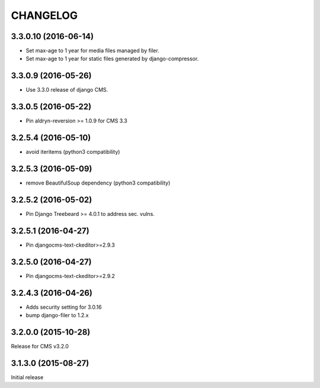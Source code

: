 CHANGELOG
=========

3.3.0.10 (2016-06-14)
---------------------

* Set max-age to 1 year for media files managed by filer.
* Set max-age to 1 year for static files generated by django-compressor.


3.3.0.9 (2016-05-26)
--------------------

* Use 3.3.0 release of django CMS.

3.3.0.5 (2016-05-22)
--------------------

* Pin aldryn-reversion >= 1.0.9 for CMS 3.3

3.2.5.4 (2016-05-10)
--------------------

* avoid iteritems (python3 compatibility)

3.2.5.3 (2016-05-09)
--------------------

* remove BeautifulSoup dependency (python3 compatibility)

3.2.5.2 (2016-05-02)
--------------------

* Pin Django Treebeard >= 4.0.1 to address sec. vulns.

3.2.5.1 (2016-04-27)
--------------------

* Pin djangocms-text-ckeditor>=2.9.3

3.2.5.0 (2016-04-27)
--------------------

* Pin djangocms-text-ckeditor>=2.9.2

3.2.4.3 (2016-04-26)
--------------------

* Adds security setting for 3.0.16
* bump django-filer to 1.2.x


.. == other releases ==


3.2.0.0 (2015-10-28)
--------------------

Release for CMS v3.2.0

3.1.3.0 (2015-08-27)
--------------------

Initial release
